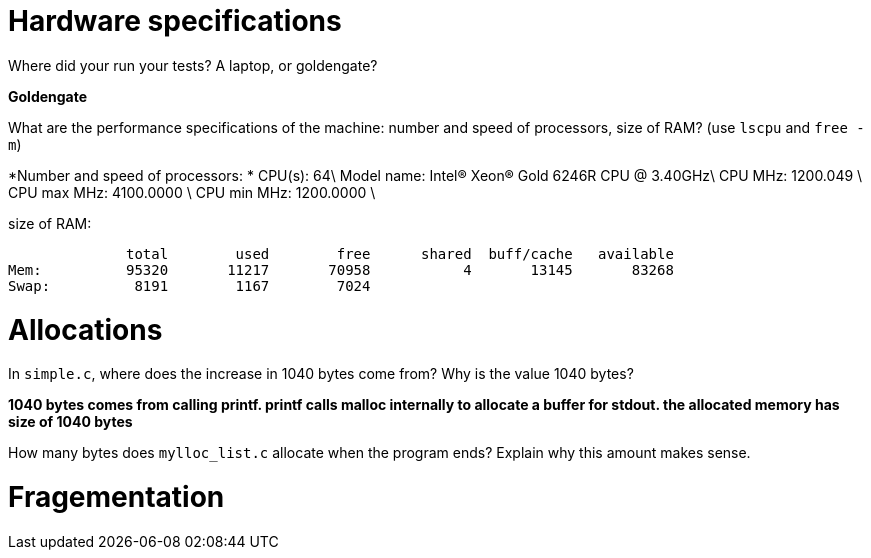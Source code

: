 = Hardware specifications

Where did your run your tests? A laptop, or goldengate?

*Goldengate*

What are the performance specifications of the machine: number and speed of
processors, size of RAM? (use `lscpu` and `free -m`)

*Number and speed of processors:  *
CPU(s):                          64\  
Model name:                      Intel(R) Xeon(R) Gold 6246R CPU @ 3.40GHz\
CPU MHz:                         1200.049  \
CPU max MHz:                     4100.0000  \
CPU min MHz:                     1200.0000 \

size of RAM:  

              total        used        free      shared  buff/cache   available  
Mem:          95320       11217       70958           4       13145       83268  
Swap:          8191        1167        7024  


= Allocations

In `simple.c`, where does the increase in 1040 bytes come from?
Why is the value 1040 bytes?

*1040 bytes comes from calling printf. printf calls malloc internally to allocate a buffer for stdout. 
the allocated memory has size of 1040 bytes*

How many bytes does `mylloc_list.c` allocate when the program ends? Explain why
this amount makes sense.




= Fragementation

